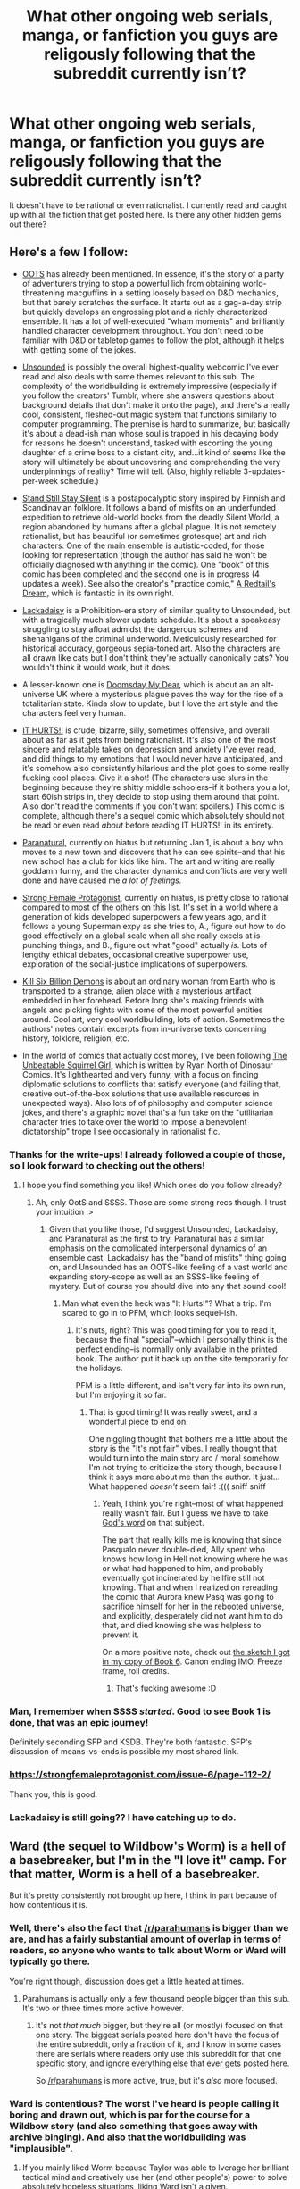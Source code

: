 #+TITLE: What other ongoing web serials, manga, or fanfiction you guys are religously following that the subreddit currently isn’t?

* What other ongoing web serials, manga, or fanfiction you guys are religously following that the subreddit currently isn’t?
:PROPERTIES:
:Author: Pandoraboxhelp
:Score: 55
:DateUnix: 1544761163.0
:DateShort: 2018-Dec-14
:END:
It doesn't have to be rational or even rationalist. I currently read and caught up with all the fiction that get posted here. Is there any other hidden gems out there?


** Here's a few I follow:

- [[http://www.giantitp.com/comics/oots0001.html][OOTS]] has already been mentioned. In essence, it's the story of a party of adventurers trying to stop a powerful lich from obtaining world-threatening macguffins in a setting loosely based on D&D mechanics, but that barely scratches the surface. It starts out as a gag-a-day strip but quickly develops an engrossing plot and a richly characterized ensemble. It has a lot of well-executed "wham moments" and brilliantly handled character development throughout. You don't need to be familiar with D&D or tabletop games to follow the plot, although it helps with getting some of the jokes.

- [[http://www.casualvillain.com/Unsounded/comic/ch01/ch01_01.html][Unsounded]] is possibly the overall highest-quality webcomic I've ever read and also deals with some themes relevant to this sub. The complexity of the worldbuilding is extremely impressive (especially if you follow the creators' Tumblr, where she answers questions about background details that don't make it onto the page), and there's a really cool, consistent, fleshed-out magic system that functions similarly to computer programming. The premise is hard to summarize, but basically it's about a dead-ish man whose soul is trapped in his decaying body for reasons he doesn't understand, tasked with escorting the young daughter of a crime boss to a distant city, and...it kind of seems like the story will ultimately be about uncovering and comprehending the very underpinnings of reality? Time will tell. (Also, highly reliable 3-updates-per-week schedule.)

- [[http://www.sssscomic.com/comic.php?page=1][Stand Still Stay Silent]] is a postapocalyptic story inspired by Finnish and Scandinavian folklore. It follows a band of misfits on an underfunded expedition to retrieve old-world books from the deadly Silent World, a region abandoned by humans after a global plague. It is not remotely rationalist, but has beautiful (or sometimes grotesque) art and rich characters. One of the main ensemble is autistic-coded, for those looking for representation (though the author has said he won't be officially diagnosed with anything in the comic). One "book" of this comic has been completed and the second one is in progress (4 updates a week). See also the creator's "practice comic," [[http://www.minnasundberg.fi/comic/page01.php][A Redtail's Dream,]] which is fantastic in its own right.

- [[https://www.lackadaisy.com/comic.php?comicid=1][Lackadaisy]] is a Prohibition-era story of similar quality to Unsounded, but with a tragically much slower update schedule. It's about a speakeasy struggling to stay afloat admidst the dangerous schemes and shenanigans of the criminal underworld. Meticulously researched for historical accuracy, gorgeous sepia-toned art. Also the characters are all drawn like cats but I don't think they're actually canonically cats? You wouldn't think it would work, but it does.

- A lesser-known one is [[http://www.doomsdaymydear.com/comics/1735998/title/][Doomsday My Dear]], which is about an an alt-universe UK where a mysterious plague paves the way for the rise of a totalitarian state. Kinda slow to update, but I love the art style and the characters feel very human.

- [[http://gobolatula.com/ithurts/][IT HURTS!!]] is crude, bizarre, silly, sometimes offensive, and overall about as far as it gets from being rationalist. It's also one of the most sincere and relatable takes on depression and anxiety I've ever read, and did things to my emotions that I would never have anticipated, and it's somehow also consistently hilarious and the plot goes to some really fucking cool places. Give it a shot! (The characters use slurs in the beginning because they're shitty middle schoolers--if it bothers you a lot, start 60ish strips in, they decide to stop using them around that point. Also don't read the comments if you don't want spoilers.) This comic is complete, although there's a sequel comic which absolutely should not be read or even read /about/ before reading IT HURTS!! in its entirety.

- [[http://www.paranatural.net/comic/chapter-1][Paranatural]], currently on hiatus but returning Jan 1, is about a boy who moves to a new town and discovers that he can see spirits--and that his new school has a club for kids like him. The art and writing are really goddamn funny, and the character dynamics and conflicts are very well done and have caused me /a lot of feelings./

- [[http://strongfemaleprotagonist.com/issue-1/page-0/][Strong Female Protagonist]], currently on hiatus, is pretty close to rational compared to most of the others on this list. It's set in a world where a generation of kids developed superpowers a few years ago, and it follows a young Superman expy as she tries to, A., figure out how to do good effectively on a global scale when all she really excels at is punching things, and B., figure out what "good" actually /is/. Lots of lengthy ethical debates, occasional creative superpower use, exploration of the social-justice implications of superpowers.

- [[https://killsixbilliondemons.com/comic/kill-six-billion-demons-chapter-1/][Kill Six Billion Demons]] is about an ordinary woman from Earth who is transported to a strange, alien place with a mysterious artifact embedded in her forehead. Before long she's making friends with angels and picking fights with some of the most powerful entities around. Cool art, very cool worldbuilding, lots of action. Sometimes the authors' notes contain excerpts from in-universe texts concerning history, folklore, religion, etc.

- In the world of comics that actually cost money, I've been following [[https://www.comixology.com/The-Unbeatable-Squirrel-Girl-2015/comics-series/33143][The Unbeatable Squirrel Girl,]] which is written by Ryan North of Dinosaur Comics. It's lighthearted and very funny, with a focus on finding diplomatic solutions to conflicts that satisfy everyone (and failing that, creative out-of-the-box solutions that use available resources in unexpected ways). Also lots of of philosophy and computer science jokes, and there's a graphic novel that's a fun take on the "utilitarian character tries to take over the world to impose a benevolent dictatorship" trope I see occasionally in rationalist fic.
:PROPERTIES:
:Author: CeruleanTresses
:Score: 46
:DateUnix: 1544767183.0
:DateShort: 2018-Dec-14
:END:

*** Thanks for the write-ups! I already followed a couple of those, so I look forward to checking out the others!
:PROPERTIES:
:Author: biomatter
:Score: 5
:DateUnix: 1544775579.0
:DateShort: 2018-Dec-14
:END:

**** I hope you find something you like! Which ones do you follow already?
:PROPERTIES:
:Author: CeruleanTresses
:Score: 3
:DateUnix: 1544775751.0
:DateShort: 2018-Dec-14
:END:

***** Ah, only OotS and SSSS. Those are some strong recs though. I trust your intuition :>
:PROPERTIES:
:Author: biomatter
:Score: 3
:DateUnix: 1544776534.0
:DateShort: 2018-Dec-14
:END:

****** Given that you like those, I'd suggest Unsounded, Lackadaisy, and Paranatural as the first to try. Paranatural has a similar emphasis on the complicated interpersonal dynamics of an ensemble cast, Lackadaisy has the "band of misfits" thing going on, and Unsounded has an OOTS-like feeling of a vast world and expanding story-scope as well as an SSSS-like feeling of mystery. But of course you should dive into any that sound cool!
:PROPERTIES:
:Author: CeruleanTresses
:Score: 3
:DateUnix: 1544777134.0
:DateShort: 2018-Dec-14
:END:

******* Man what even the heck was "It Hurts!"? What a trip. I'm scared to go in to PFM, which looks sequel-ish.
:PROPERTIES:
:Author: biomatter
:Score: 2
:DateUnix: 1545227177.0
:DateShort: 2018-Dec-19
:END:

******** It's nuts, right? This was good timing for you to read it, because the final "special"--which I personally think is the perfect ending--is normally only available in the printed book. The author put it back up on the site temporarily for the holidays.

PFM is a little different, and isn't very far into its own run, but I'm enjoying it so far.
:PROPERTIES:
:Author: CeruleanTresses
:Score: 2
:DateUnix: 1545229284.0
:DateShort: 2018-Dec-19
:END:

********* That is good timing! It was really sweet, and a wonderful piece to end on.

One niggling thought that bothers me a little about the story is the "It's not fair" vibes. I really thought that would turn into the main story arc / moral somehow. I'm not trying to criticize the story though, because I think it says more about me than the author. It just... What happened /doesn't/ seem fair! :((( sniff sniff
:PROPERTIES:
:Author: biomatter
:Score: 2
:DateUnix: 1545262611.0
:DateShort: 2018-Dec-20
:END:

********** Yeah, I think you're right--most of what happened really wasn't fair. But I guess we have to take [[https://imgur.com/a2juCK4][God's word]] on that subject.

The part that really kills me is knowing that since Pasqualo never double-died, Ally spent who knows how long in Hell not knowing where he was or what had happened to him, and probably eventually got incinerated by hellfire still not knowing. That and when I realized on rereading the comic that Aurora knew Pasq was going to sacrifice himself for her in the rebooted universe, and explicitly, desperately did not want him to do that, and died knowing she was helpless to prevent it.

On a more positive note, check out [[https://pbs.twimg.com/media/DlBppRLXgAAT4iq.jpg][the sketch I got in my copy of Book 6]]. Canon ending IMO. Freeze frame, roll credits.
:PROPERTIES:
:Author: CeruleanTresses
:Score: 2
:DateUnix: 1545271249.0
:DateShort: 2018-Dec-20
:END:

*********** That's fucking awesome :D
:PROPERTIES:
:Author: biomatter
:Score: 2
:DateUnix: 1545278981.0
:DateShort: 2018-Dec-20
:END:


*** Man, I remember when SSSS /started/. Good to see Book 1 is done, that was an epic journey!

Definitely seconding SFP and KSDB. They're both fantastic. SFP's discussion of means-vs-ends is possible my most shared link.
:PROPERTIES:
:Author: narfanator
:Score: 3
:DateUnix: 1544814257.0
:DateShort: 2018-Dec-14
:END:


*** [[https://strongfemaleprotagonist.com/issue-6/page-112-2/]]

Thank you, this is good.
:PROPERTIES:
:Author: Olivedoggy
:Score: 3
:DateUnix: 1545119607.0
:DateShort: 2018-Dec-18
:END:


*** Lackadaisy is still going?? I have catching up to do.
:PROPERTIES:
:Author: citrusmagician
:Score: 2
:DateUnix: 1544815535.0
:DateShort: 2018-Dec-14
:END:


** Ward (the sequel to Wildbow's Worm) is a hell of a basebreaker, but I'm in the "I love it" camp. For that matter, Worm is a hell of a basebreaker.

But it's pretty consistently not brought up here, I think in part because of how contentious it is.
:PROPERTIES:
:Author: PastafarianGames
:Score: 29
:DateUnix: 1544765999.0
:DateShort: 2018-Dec-14
:END:

*** Well, there's also the fact that [[/r/parahumans]] is bigger than we are, and has a fairly substantial amount of overlap in terms of readers, so anyone who wants to talk about Worm or Ward will typically go there.

You're right though, discussion does get a little heated at times.
:PROPERTIES:
:Author: alexanderwales
:Score: 37
:DateUnix: 1544767637.0
:DateShort: 2018-Dec-14
:END:

**** Parahumans is actually only a few thousand people bigger than this sub. It's two or three times more active however.
:PROPERTIES:
:Author: PotentiallySarcastic
:Score: 5
:DateUnix: 1544820571.0
:DateShort: 2018-Dec-15
:END:

***** It's not /that much/ bigger, but they're all (or mostly) focused on that one story. The biggest serials posted here don't have the focus of the entire subreddit, only a fraction of it, and I know in some cases there are serials where readers only use this subreddit for that one specific story, and ignore everything else that ever gets posted here.

So [[/r/parahumans]] is more active, true, but it's /also/ more focused.
:PROPERTIES:
:Author: alexanderwales
:Score: 6
:DateUnix: 1544841847.0
:DateShort: 2018-Dec-15
:END:


*** Ward is contentious? The worst I've heard is people calling it boring and drawn out, which is par for the course for a Wildbow story (and also something that goes away with archive binging). And also that the worldbuilding was "implausible".
:PROPERTIES:
:Author: Tandemmirror
:Score: 10
:DateUnix: 1544797831.0
:DateShort: 2018-Dec-14
:END:

**** If you mainly liked Worm because Taylor was able to lverage her brilliant tactical mind and creatively use her (and other people's) power to solve absolutely hopeless situations, liking Ward isn't a given.

The protagonist is a lot different in her mindset, her approach to PR, and in her combat style. Much more introspective, too.

I love it, but Vicky isn't Taylor, and that drives people away.
:PROPERTIES:
:Score: 15
:DateUnix: 1544885230.0
:DateShort: 2018-Dec-15
:END:

***** I had an interesting conversation with Wildbow about that once. He made a sort of self-challenge out of deliberately writing himself into corners so he would be forced to find clever solutions to getting out of them. It's the sort of thing that takes guts - I'm not sure I'd be brave enough to do it in a web serial where I can't change what's been posted if I can't figure out a good solution - but it paid off really well for him.
:PROPERTIES:
:Author: Law_Student
:Score: 3
:DateUnix: 1545504049.0
:DateShort: 2018-Dec-22
:END:


**** Having a thing where any positive mention of it results in an argument about how much other people think [it's boring / it's drawn out / X character is so awful it ruins the story] qualifies as contentious, yes.
:PROPERTIES:
:Author: PastafarianGames
:Score: 9
:DateUnix: 1544801145.0
:DateShort: 2018-Dec-14
:END:


**** Ward is a solid step down from Twig which makes it much worse in comparison.
:PROPERTIES:
:Author: Sampatrick15
:Score: 2
:DateUnix: 1544945417.0
:DateShort: 2018-Dec-16
:END:


** [[https://mangadex.org/manga/13871/dungeon-meshi][Dungeon Meshi]], but I'm pretty sure most people on this sub already know of it even if it hasn't been mentioned yet.

It has a nice rationalist bend on the ecosystem of a typical "Dungeon".
:PROPERTIES:
:Author: Rice_22
:Score: 18
:DateUnix: 1544787958.0
:DateShort: 2018-Dec-14
:END:

*** I didn't. Thanks for the link -- I like dungeon stories.

/checks/

Oh, this is a "adventuring in a dungeon", not a "being a dungeon". Okay, I also like these.
:PROPERTIES:
:Author: eaglejarl
:Score: 9
:DateUnix: 1544794720.0
:DateShort: 2018-Dec-14
:END:

**** Hah, someone else has read some of those. :D Did you see the magical school one?
:PROPERTIES:
:Author: kaukamieli
:Score: 1
:DateUnix: 1544800666.0
:DateShort: 2018-Dec-14
:END:

***** The magical school one didn't grab me. But I've been enjoying the Abyssal Dungeon recently. And of course keeping up with large chests.

It's sad that a few of my favorites discontinued or went on hiatus though
:PROPERTIES:
:Author: Santeego
:Score: 1
:DateUnix: 1544821414.0
:DateShort: 2018-Dec-15
:END:

****** Ami is basically the dungeon herself, though. Close enough connection. I didn't care about the chest one much.
:PROPERTIES:
:Author: kaukamieli
:Score: 2
:DateUnix: 1544847103.0
:DateShort: 2018-Dec-15
:END:


**** Yeah, I meant more like what keeps the dungeons clean, how monsters like mimics and living armours work, and how adventurers complete the circle of life in a dungeon by eating everything they kill.
:PROPERTIES:
:Author: Rice_22
:Score: 1
:DateUnix: 1545210888.0
:DateShort: 2018-Dec-19
:END:


** [[http://www.giantitp.com/comics/oots0001.html][/The Order of the Stick/]] and [[https://goblinscomic.com/comic/06252005][/Goblins: Life Through Their Eyes/]] are the only regularly updated fiction I am following that don't get updates posted in this sub. Neither is particularly rationalist, although both make a point of deconstructing the Always Chaotic Evil trope as applied to goblins (in fact, /Goblins/ was one of the inspirations for [[http://web.archive.org/web/20090907010946/http://lesswrong.com/lw/169/the_sword_of_good/][/The Sword of Good/]] by Eliezer Yudkowsky).
:PROPERTIES:
:Author: erwgv3g34
:Score: 16
:DateUnix: 1544761965.0
:DateShort: 2018-Dec-14
:END:

*** Seconding OOTS as /extremely/ good.
:PROPERTIES:
:Author: CeruleanTresses
:Score: 10
:DateUnix: 1544765188.0
:DateShort: 2018-Dec-14
:END:


*** Sonuvacrap, I never thought I'd see my two favourite comics brought up here!
:PROPERTIES:
:Author: DTravers
:Score: 4
:DateUnix: 1544785363.0
:DateShort: 2018-Dec-14
:END:


** The web comic Grrlpower [[http://grrlpowercomic.com]]

A geeky girl who works at a comic book shop gets a set of strange alien artifacts that give her super powers and is immediately recruited by the government organized super team, which tries to train her while dealing with ongoing issues. She is very genre aware.
:PROPERTIES:
:Author: clawclawbite
:Score: 15
:DateUnix: 1544776185.0
:DateShort: 2018-Dec-14
:END:

*** Strongly seconded. Excellent characters, well plotted, and the art is stunning. Look closely as you read -- there tend to be subtle little things that are easy to miss.
:PROPERTIES:
:Author: eaglejarl
:Score: 5
:DateUnix: 1544794891.0
:DateShort: 2018-Dec-14
:END:


** Personally, I'm pretty partial to [[https://forums.sufficientvelocity.com/threads/marked-for-death-a-rational-naruto-quest.24481/][Marked for Death]], a rational Naruto quest over on SV. It's written by a brilliant, talented, handsome author with (if I may say so) an absolutely lethal deadpan humor. Oh, and me.
:PROPERTIES:
:Author: eaglejarl
:Score: 23
:DateUnix: 1544771097.0
:DateShort: 2018-Dec-14
:END:

*** I'd definitely call it the best character-based Quest I've ever encountered.
:PROPERTIES:
:Author: Bowbreaker
:Score: 6
:DateUnix: 1544792265.0
:DateShort: 2018-Dec-14
:END:

**** :> Thank you.
:PROPERTIES:
:Author: eaglejarl
:Score: 3
:DateUnix: 1544794913.0
:DateShort: 2018-Dec-14
:END:


*** I can totally unbiasedly +1 this. It's pretty good reading just a story, and *really* good if you get involved with the questing. (I primarily do the former, with spots of keeping up with the main thread when time allows)

Huh, I notice that the last time a MFD chapter was posted to this subreddit was like a year ago (before the system change). I wonder if we should start doing that again
:PROPERTIES:
:Author: Anderkent
:Score: 5
:DateUnix: 1544791310.0
:DateShort: 2018-Dec-14
:END:

**** Yeah, that would be a good thing.
:PROPERTIES:
:Author: eaglejarl
:Score: 3
:DateUnix: 1544794952.0
:DateShort: 2018-Dec-14
:END:


*** I remember this!

Seconding the recommendation (and the handsomeness), it was a lot of fun.

Is it still ongoing?
:PROPERTIES:
:Author: actionheat
:Score: 2
:DateUnix: 1544801712.0
:DateShort: 2018-Dec-14
:END:

**** Yes. It typicall updates sundays and Thursdays.
:PROPERTIES:
:Author: Sailor_Vulcan
:Score: 1
:DateUnix: 1544815172.0
:DateShort: 2018-Dec-14
:END:


**** Yes, it was on hiatus for a while but its been running regularly for a few months now. I need to get caught up on it myself.
:PROPERTIES:
:Author: Timewinders
:Score: 1
:DateUnix: 1544821360.0
:DateShort: 2018-Dec-15
:END:

***** Clarification: It was "on hiatus" in the sense that we stopped taking player input for a while and simply wrote interludes. It never had a pause in publication -- in three years we've only ever missed one update.
:PROPERTIES:
:Author: eaglejarl
:Score: 2
:DateUnix: 1544881992.0
:DateShort: 2018-Dec-15
:END:


** [[https://wanderinginn.com][The Wandering Inn.]]

It has some rational parts but for the most part is very irrational. The basic premise is a country performs a ritual to summon [Heroes]. A side effect of that ritual is that various humans arrive all over a world where people have classes and skills but no stats. The main character Erin is one such human who stumbles upon an abandonded inn and becones it's innkeeper. Adeventures ensues as she's forced to deal with adventurers, guards, friendly monsters and hordes of monsters. It's a stereotypical world where Humans, Drakes, Gnolls and the hive minded Antium are the principle races. There are also various mini stories that focus on other people dropped in to the world who generally have unique or rare classes like [Doctor], [Clown] or [Emperor].

[[https://www.royalroad.com/fiction/11209/the-legend-of-randidly-ghosthound][The Legend of Randidly Ghosthound]].

A regular LitRPG where Earth is hit by the System which destroys civilisation and forced everybody to start over. Randidly becomes a reluctant hero when he is given the advantage of immediately being dumped in a high level time dilated dungeon when the System hits.

[[https://www.royalroad.com/fiction/8463/the-arcane-emperor][The Arcane Emperor]].

Another LitRPG where the main character Rainer is a weak mage on Earth who while inventing a spell to walk through walls ends up in another world. The main character sets out to learn as much magic as possible using his new Arcanist class and the unknown Arcane magic type.
:PROPERTIES:
:Author: BaggyOz
:Score: 23
:DateUnix: 1544784398.0
:DateShort: 2018-Dec-14
:END:

*** Came here to recommend The Wandering Inn. It gets a /lot/ better, don't be discouraged by the first few chapters.
:PROPERTIES:
:Author: sheikheddy
:Score: 15
:DateUnix: 1544801309.0
:DateShort: 2018-Dec-14
:END:

**** Where is a better chapter to start? I tried and gave up.
:PROPERTIES:
:Author: EliezerYudkowsky
:Score: 9
:DateUnix: 1544813096.0
:DateShort: 2018-Dec-14
:END:

***** The first 8 are best skipped.
:PROPERTIES:
:Author: rabotat
:Score: 4
:DateUnix: 1544827344.0
:DateShort: 2018-Dec-15
:END:


***** Honestly I liked several parts in the middle but again as it got further along it got boring again. I dunno if it's worth reading really I quit and haven't gone back.
:PROPERTIES:
:Author: Retbull
:Score: 3
:DateUnix: 1544897872.0
:DateShort: 2018-Dec-15
:END:

****** Im in the same boat. The recent arc feels really repetitive.
:PROPERTIES:
:Author: Pandoraboxhelp
:Score: 2
:DateUnix: 1544955051.0
:DateShort: 2018-Dec-16
:END:


**** I wasn't discouraged by the beginning, I just lost steam. It's hella long at this point. Things were picking up with some boney folks (vague to avoid spoilers) and I took a break and lost momentum to return
:PROPERTIES:
:Author: Santeego
:Score: 3
:DateUnix: 1544821334.0
:DateShort: 2018-Dec-15
:END:


**** I really wanted to like it, since the premise was interesting, but the writing didn't do it for me, and I gave it what I felt was a fair shake (seven chapters or so). Does the writing improve? And when does the story pick up or become worth reading, if not in the first chapters?
:PROPERTIES:
:Author: alexanderwales
:Score: 3
:DateUnix: 1544826881.0
:DateShort: 2018-Dec-15
:END:

***** Where it is now, ~200 chapters in, the writing is amazing. Getting through the first thirty or so is definitely somewhat difficult though, but it is worth it.
:PROPERTIES:
:Author: gbear605
:Score: 6
:DateUnix: 1544856381.0
:DateShort: 2018-Dec-15
:END:


***** There's a side story that I've recommended to people, which is recent enough to showcase the author's improvements, but far enough removed from the main story to avoid spoilers. This is the non-aquatic [Doctor] sidestory: [[https://wanderinginn.com/2017/07/14/1-00-d/]]

Apologies for the necro'd response, but I really do think the story is worth the read.
:PROPERTIES:
:Author: Gr_Cheese
:Score: 5
:DateUnix: 1545080592.0
:DateShort: 2018-Dec-18
:END:


***** I personally read 30 chapters, then lost interest. I stopped a little while after the running girl was introduced. Someone else may have a different answer, but while I think the story *did* get a bit better after the first 8 chapters, it never really got good *enough*.
:PROPERTIES:
:Author: Cuz_Im_TFK
:Score: 3
:DateUnix: 1544841559.0
:DateShort: 2018-Dec-15
:END:


**** I got discouraged during the second dungeon run, when I realized that the author had an allergy to their characters getting a victory.
:PROPERTIES:
:Author: Olivedoggy
:Score: 2
:DateUnix: 1545119749.0
:DateShort: 2018-Dec-18
:END:

***** Tbh, coming from Worm, I was surprised by how frequently the protagonists won. I mean, main characters dying is a notable event instead of background scenery! How crazy!
:PROPERTIES:
:Author: sheikheddy
:Score: 1
:DateUnix: 1545125274.0
:DateShort: 2018-Dec-18
:END:

****** Lol. And yet for some reason I felt jerked around less by Worm. I think it's a question of expectations. Of course your favorite characters will die in Endbringer attacks, but why should experienced adventurers forget the possibility of traps when they've already fallen into one, not aim for the weak spot, not succeed in hitting the enemy with a door or capitalize on its weakness, and after all that, still fail at keeping it from destroying everything that you've spent five or six chapters ramping up to?

I seriously felt cheated.
:PROPERTIES:
:Author: Olivedoggy
:Score: 5
:DateUnix: 1545125591.0
:DateShort: 2018-Dec-18
:END:

******* If you stopped at that point, note that there's actually a serious payoff for that effort in just the next few chapters that dramatically alters the course of the story. So that anticipation and tension really wasn't in vain.
:PROPERTIES:
:Author: sheikheddy
:Score: 1
:DateUnix: 1545126451.0
:DateShort: 2018-Dec-18
:END:

******** Noted, thank you. I'm still annoyed, though. They threw that fight on purpose. They knew that the mage had access to serious fire magic because of the modified flame snake trap in the beginning. They should have prepared for another one in the mage's room.
:PROPERTIES:
:Author: Olivedoggy
:Score: 2
:DateUnix: 1545127016.0
:DateShort: 2018-Dec-18
:END:


*** +1 to The Arcane Emperor. Main character is quite grey and is purely after the best magic. It is LitRPG so if you dont like that stay away, but if you do like LitRPG and you like magic then you should give it a shot
:PROPERTIES:
:Author: SoupedUpToaster
:Score: 2
:DateUnix: 1545021280.0
:DateShort: 2018-Dec-17
:END:


** [[https://www.royalroad.com/fiction/11209/the-legend-of-randidly-ghosthound][The legend of Randidly Ghosthound]] is a series I follow rather religiously, I'm a $10 patron on the authors patreon mostly because his patreon reward is like 60+ chapters more reading, and discussion in his Discord. It's a very fun series that is a great example of the Litrpg Genre, with a very interesting take on the 'system' that is present in such series, mostly as it's system is both working towards its own goals and actively Malicious. The MC is rather fun, as he is the opposite of what most Litrpg MCs are, he is awkward, impatient, antisocial and just generally a loner, and stays that way, improving without changing these core aspects. It's a fun series, if you like it's genre.

[[https://www.royalroad.com/fiction/14167/metaworld-chronicles][Metaworld Chronicles]] another series that is just plain fun. It's a bit of a self insert fiction in which the Main character, previously a successful business woman in Sydney 2017, is drawn into the body of an alternate universe version of herself that exists in 2001, a the world has magic and monsters, ruled of by the mages that are the only hope of fighting back the existential threats to mankind. I like this series partial for its endearing character, it's initial Australian setting (an uncommon setting, and welcome for an Aussie), it's unquiet and entertaining implementation of D&D magic as its magic system, with great restrictions and interesting variations, and a rather well thought out and explained alternate history.

I wouldn't consider either of these to be rational /or/ rationalist at all, but I very much enjoy them, and they are the main series I wait for each week.
:PROPERTIES:
:Author: signspace13
:Score: 9
:DateUnix: 1544767383.0
:DateShort: 2018-Dec-14
:END:

*** Randidly is unreadable
:PROPERTIES:
:Author: generalamitt
:Score: 6
:DateUnix: 1544896244.0
:DateShort: 2018-Dec-15
:END:


*** If you are a fan of The legend of Randidly Ghosthound, I am going to plug my own recently started LitRPG, [[https://www.royalroad.com/fiction/21353/esper-search-for-power][Esper: Search for Power]] as another story you may like. The protagonist is largely rational, or at least tries to be, and is placed in a fundamentally irrational set of circumstances. I thought that tension would be interesting to work with.
:PROPERTIES:
:Author: JavinHawat
:Score: 5
:DateUnix: 1544793287.0
:DateShort: 2018-Dec-14
:END:

**** Congrats for ranking well on RRL. I kept ignoring it because espers aren't my preferred flavor of superhuman, but if you're from [[/r/rational]], I guess I'll give it a try. Cheers
:PROPERTIES:
:Author: Cuz_Im_TFK
:Score: 3
:DateUnix: 1544841879.0
:DateShort: 2018-Dec-15
:END:


**** I'm loving it! Had never read a perception-based litrpg before.
:PROPERTIES:
:Author: GandaG
:Score: 2
:DateUnix: 1544795957.0
:DateShort: 2018-Dec-14
:END:

***** Thank you, I'm glad you're enjoying it!
:PROPERTIES:
:Author: JavinHawat
:Score: 2
:DateUnix: 1544797608.0
:DateShort: 2018-Dec-14
:END:


**** Seems pretty fun so far, I can see the little inspirations from other popular Litrpg's on the platform, as long as it can distinguish itself in the future than it could be really good, I added it to my RSS feed, so I'll definitely be reading in the future, though honestly I didn't get the title until I started read, my understanding of the word Esper is too heavily influenced by Raildex.
:PROPERTIES:
:Author: signspace13
:Score: 1
:DateUnix: 1545042264.0
:DateShort: 2018-Dec-17
:END:


*** I read randidly until that wild, out-of-the-blue shift to xianxia. Does it ever come back to litrpg, if so is it any good and if so what chapter?
:PROPERTIES:
:Author: GandaG
:Score: 4
:DateUnix: 1544779626.0
:DateShort: 2018-Dec-14
:END:

**** It does, the time on the 'spear world' (later revealed to be called Tellus) is a bit of a hard turn into that Genre, but Xianxia was always one of the major inspirations of the series, and I feel like it fits well with the system and it's methods, as all the system in LoRG is, is an interface that controls the progression of 'cultivators' under it's influence towards its own ends, it takes that turn because Randidly sees through that and tries to work past the system, which as I said, is actively Malicious.
:PROPERTIES:
:Author: signspace13
:Score: 3
:DateUnix: 1544783339.0
:DateShort: 2018-Dec-14
:END:


**** You mean when he travelled to the spear world? Yeah it does shift back away from that, although quite a while later. The "cultivation" aspects are toned down a lot and portrayed more as just a consequence of gaining power.
:PROPERTIES:
:Author: Twitters001
:Score: 2
:DateUnix: 1544781021.0
:DateShort: 2018-Dec-14
:END:


**** It does come back from that setting. I don't recall the chapter it happened but after that tje next few arcs were about the creature, champions and other zones on Earth opening up. The chapter count now 650+ and the current arc sees Randidly back on Shal's world and getting caught up in their perpetual war.
:PROPERTIES:
:Author: BaggyOz
:Score: 1
:DateUnix: 1544783274.0
:DateShort: 2018-Dec-14
:END:

***** 750+ now on patreon, apparently Puddles (the author) expected to finish it by chapter 800, he has since recinded that expectation, don't think he has given a new estimate.
:PROPERTIES:
:Author: signspace13
:Score: 1
:DateUnix: 1544788999.0
:DateShort: 2018-Dec-14
:END:


*** I read Randily until that one time he shoved a crazy witch into his own soul and left her there. Like, what's could possibly go wrong?
:PROPERTIES:
:Author: ngocnv371
:Score: 2
:DateUnix: 1545105311.0
:DateShort: 2018-Dec-18
:END:

**** Oh I questioned that act upon it's conclusion too, but if you aren't afraid of spoilers, it ends up going rather well, she is a deceitful and manipulative person, but once removed from the influence of the system and it's aether, which is revealed to drive all of Tellus to conflict and violence for its own ends, she isn't actively Malicious, and shares some pretty fundamental goals and personality traits with Randidly, such as a desire not to be controlled and an antagonism towards the system, I think you should give it another go, Lucretia is actually one of my favourite characters.
:PROPERTIES:
:Author: signspace13
:Score: 1
:DateUnix: 1545106954.0
:DateShort: 2018-Dec-18
:END:


*** POTENTIAL SPOILERS FOR METAWORLD!?

Metaworld is interesting, but I sort of lost momentum when there's a big setting change and most of the characters I had become invested in no longer were on camera - does it recapture interest after then?
:PROPERTIES:
:Author: jaghataikhan
:Score: 1
:DateUnix: 1544818095.0
:DateShort: 2018-Dec-14
:END:

**** definitely, the characters in Shanghai are pretty great, Richard sticks around and is his normal borderline psciopathic self and Gwen's Dad is a constant source of cringe and laughs as well, Gwen remains her rather naive and generally too well-read self and the new characters are entertaining in their own right, the series remains the kind of mindlessly fun romp it always was.
:PROPERTIES:
:Author: signspace13
:Score: 2
:DateUnix: 1544835390.0
:DateShort: 2018-Dec-15
:END:

***** All right, sold!

Thanks for the response
:PROPERTIES:
:Author: jaghataikhan
:Score: 2
:DateUnix: 1544838943.0
:DateShort: 2018-Dec-15
:END:


** [[https://mangadex.org/manga/20723/witch-hat-atelier][Witch Hat Atelier]] (mild self promotion disclaimer): a seemingly-lighthearted classic high fantasy story with gorgeous western-inspired art. None of the characters are strictly rational, but their goals and motivations are presented in a strongly realistic and compelling light, especially the antagonists'. Not a lot written right now, but what's there is extremely captivating.

[[https://forums.spacebattles.com/threads/the-last-angel.244209/#post-9354450][The Last Angel]]: a more or less rational-adjacent original sci-fi story that has an enjoyable and believable take on A.I. and how governmental bodies deal with them, among many other plot threads of political intrigue, war games, and character drama. Complete with an ongoing sequel.

Lastly, [[https://forums.spacebattles.com/threads/man-off-the-moon-fate-extra-x-mass-effect.641011/][Man Off the Moon]]: an ongoing Mass Effect+Fate Stay/Night crossover. I've always been a sucker for the fic premise of "Shirou Emiya wanders into someone else's plot and promptly derails it", and this scratches that itch quite nicely. Rewards a deep knowledge of both series' lore, but still introduces everything well enough you can go in blind.
:PROPERTIES:
:Author: meterion
:Score: 9
:DateUnix: 1544779856.0
:DateShort: 2018-Dec-14
:END:

*** u/Tandemmirror:
#+begin_quote
  mild self-promotion disclaimer
#+end_quote

Did you work on the scanlation or something?

Also: checkmate. There is no such thing as deep knowledge of Fate lore, because it's actually an eldritch black hole from which there is no escape.
:PROPERTIES:
:Author: Tandemmirror
:Score: 8
:DateUnix: 1544798118.0
:DateShort: 2018-Dec-14
:END:

**** u/meterion:
#+begin_quote
  Did you work on the scanlation or something?
#+end_quote

Yup. Still do, to be precise.

And ya got me, I'm just trying to lead poor innocent weebs into the neverending wiki hell that is Moon Cell.
:PROPERTIES:
:Author: meterion
:Score: 1
:DateUnix: 1544801903.0
:DateShort: 2018-Dec-14
:END:


*** u/deleted:
#+begin_quote
  The Last Angel:
#+end_quote

It got so bogged down in tangled flashbacks that I just gave up in frustration.
:PROPERTIES:
:Score: 3
:DateUnix: 1545076902.0
:DateShort: 2018-Dec-17
:END:

**** That's fair, there was a looooot going on. I binge read it fast enough that everything stuck in my mind, but imagining reading it as a serial updating monthly is difficult.
:PROPERTIES:
:Author: meterion
:Score: 1
:DateUnix: 1545090990.0
:DateShort: 2018-Dec-18
:END:


** I enjoy Dreaming of Sunshine. It's not really rational, but it does a good job at making itself /feel/ rational.
:PROPERTIES:
:Author: noahpocalypse
:Score: 9
:DateUnix: 1544765391.0
:DateShort: 2018-Dec-14
:END:

*** What makes you classify it as non-rat? There are a few problems, but mostly the main character sticks to good reasoning and decisions.
:PROPERTIES:
:Author: NewDarkAgesAhead
:Score: 2
:DateUnix: 1544833072.0
:DateShort: 2018-Dec-15
:END:


*** Isn't it basically just "stations of canon"?
:PROPERTIES:
:Author: Amonwilde
:Score: 2
:DateUnix: 1544842927.0
:DateShort: 2018-Dec-15
:END:


** You should read the manga Angel Densetsu

[[https://mangadex.org/title/460/angel-densetsu]]

The story is of Kitano Seiichirou, a very kind and pure-hearted young man, with a horrifying, monstrous face. People being what they are, they think he's a terrifying delinquent, and there are plenty of chance misunderstandings (coupled with Kitano's convenient inability to understand what's happening around him) that propel him into the position of "school guardian", a.k.a. head thug on campus.
:PROPERTIES:
:Author: Real_Name_Here
:Score: 6
:DateUnix: 1544773652.0
:DateShort: 2018-Dec-14
:END:

*** Such a cute series.
:PROPERTIES:
:Author: Olivedoggy
:Score: 3
:DateUnix: 1545119835.0
:DateShort: 2018-Dec-18
:END:


** I know it's older, but just in case some of you haven't seen it: [[http://www.darthsanddroids.net/episodes/0001.html][Darths and Droids]]

I'm re-reading it and thought I'd share. The concept is "What if the Star Wars movies were actually a group of tabletop gamers, playing and arguing with the DM?" It's really funny.
:PROPERTIES:
:Author: BooksAndComicBooks
:Score: 6
:DateUnix: 1544823674.0
:DateShort: 2018-Dec-15
:END:


** No mention of [[https://tvtropes.org/pmwiki/pmwiki.php/Literature/TheJenkinsverse][Deathworlders]] yet?

Hard Sci-Fi story set in the near future in a universe where humans are about the strongest of the intelligent species, but helplessly behind in technology. Focusses primarily on a core set of characters, but dabbles in basically all genres: Horror, sci-fi opera, romance, detective stories, military fiction...

Accompanying the main work (~1 million words) are various fan creations, some of which have attained canon status, and saw characters incorporated into the main story. That's why I linked the story on TVTropes, where a rough reading list can be found.
:PROPERTIES:
:Score: 5
:DateUnix: 1544886396.0
:DateShort: 2018-Dec-15
:END:

*** A brilliant premise and it started off so well, but later all the mushy romance and human like nature of aliens put me off, still a great read
:PROPERTIES:
:Author: user19911506
:Score: 2
:DateUnix: 1545068210.0
:DateShort: 2018-Dec-17
:END:


** Check out [[https://www.schlockmercenary.com/][Schlock Mercenary]] - the author Howard Tayler could not find an artist to illustrate his stories so he picked up drawing from scratch initially, so the art is atrocious in the early books but progressed nicely all along since. It's extremely well written, in that protagonists and antagonists all have believably reasonable lines of thinking and credible motivations, the shattering effects of disruptive technology are very much explored and not downplayed (lifespan extension, teleportation, uplifting, mass-duplication, AI singularity, etc. are mainstays of the worldbuilding).

It has racked up several Hugo nominations, and is also notable for never once having missed its daily update in its 18 years of publishing, not even when [[https://tech.slashdot.org/story/08/06/01/1715247/explosion-at-theplanet-datacenter-drops-9000-servers][the datacenter hosting it exploded]], caught fire and was subsequently flooded.
:PROPERTIES:
:Author: vimefer
:Score: 3
:DateUnix: 1545058635.0
:DateShort: 2018-Dec-17
:END:


** Check out the "monthly recommendation thread" posts. People post large and well explained lists there. The most recent one looks like it was an active one too.

Here's two other tips: To find longer/completed works look at older recommendation threads, since they will have had time to get long or wrap up by now. I also recommend checking out the fanfiction/fictionpress favorites of some of the great authors here, since they also tend to have good general tastes even outside their works. Like Alexanderwhales, EY, and Daystareld off the top of my head.
:PROPERTIES:
:Author: RetardedWabbit
:Score: 6
:DateUnix: 1544762362.0
:DateShort: 2018-Dec-14
:END:

*** Could you kindly point me to EY's works?
:PROPERTIES:
:Author: MadMax0526
:Score: 3
:DateUnix: 1544762564.0
:DateShort: 2018-Dec-14
:END:

**** [[http://yudkowsky.net/other/fiction/]]
:PROPERTIES:
:Author: causalchain
:Score: 5
:DateUnix: 1544773214.0
:DateShort: 2018-Dec-14
:END:


*** Oh yes I did check the monthly thread but everything posted there was stuff I have already read.
:PROPERTIES:
:Author: Pandoraboxhelp
:Score: 2
:DateUnix: 1544762559.0
:DateShort: 2018-Dec-14
:END:

**** You must be quite the voracious reader - I alone posted at least 300 hours worth of books and stories to that thread. If there were some among those that I posted that stood out as particularly enjoyable I could probably recommend more in that vein, albeit less and less rational works as we go on.
:PROPERTIES:
:Author: iftttAcct2
:Score: 3
:DateUnix: 1544770844.0
:DateShort: 2018-Dec-14
:END:

***** I drive 8 hours a day for a living and that give me 8 hours of pure unadulterated audio book listening time. Still would trade my job for an office job though :D
:PROPERTIES:
:Author: Pandoraboxhelp
:Score: 7
:DateUnix: 1544780604.0
:DateShort: 2018-Dec-14
:END:


** I love [[https://myanimelist.net/manga/103897/Dr_Stone][Dr. Stone]]. It's not strictly speaking rational probably but still plenty of fun - taking all the tropes of shounen manga and applying them to a genius science-savvy kid trying to rebuild civilisation in a post-apocalyptic scenario in which mankind has been knocked back to the Stone Age.

I also love [[https://myanimelist.net/manga/90125/Kaguya-sama_wa_Kokurasetai__Tensai-tachi_no_Renai_Zunousen][Kaguya-sama, or Love Is War]], which is absolutely not rational, but if you're looking for extremely funny and occasionally sweet romantic comedies, well, you couldn't really possibly do any better. Ballin'.
:PROPERTIES:
:Author: SimoneNonvelodico
:Score: 3
:DateUnix: 1544989809.0
:DateShort: 2018-Dec-16
:END:


** Too many to list, but here's just a few:

[[https://www.royalroad.com/fiction/8894/everybody-loves-large-chests][Everybody Loves Large Chests]] One of my favorite webnovels, be warned however that it is /extremely/ NSFW.

Best to read it without spoilers, just try and make it through the first chapter and you should pretty much immediately be hooked. But here's a more detailed description, for you to read after finishing chapter one.

It's about a mimic who, mostly through sheer luck, becomes sentient. It is, however, still fundamentally a monster- as such it lives only to fulfill it's utility goals of "Acquire Shiny Things" and "Eat Tasty Things". Get's more interesting the longer you read it, though I can't really say how without spoiling it. Let's just say that he won't be satisfied staying in the starting dungeon forever...

[[https://forum.questionablequesting.com/threads/the-erogamer-original.5465/][The Erogamer]]

The best quest-type story I've ever read, not counting Homestuck. This actually is brought up on this subreddit sometimes, but not often. A lot of readers are scared off by needing an account to access the site. Anyway, it's about a girl on the verge of suicide, who one day gains typical "The Gamer" style abilities, but the twist is that it's locked into the genre of "Erogame", meaning that everything sort of revolves around sex.

[[https://www.fimfiction.net/story/217108/not-the-hero][Not The Hero]]

Man, I don't even like MLP. But with that said, this is still one of my favorite stories. It's basically a "Human in Equestria" story, but the human in actually a villain, and the longer they spend in this world, the more it resembles their shitty fannon. Discord, spirit of disharmony and chaos, decides he has to do something about it. The story itself is basically his journal, chronicling his attempts to fight this living Mary Sue.

[[https://mspfa.com/?s=14113&p=1][COOL AND NEW WEB COMIC]]

The best Homestuck fan comic in existence. I know it seems kinda boring at first, and that it seems like you get the joke, but I /BEG/ you to at least read up to Rose's introduction before judging it.

[[https://www.royalroad.com/fiction/21322/re-trailer-trash][Re:Trailer Trash]]

A story about a girl sent back in time, who resolves to live a better life than the one she had originally. MC is ridiculously competent, but in a good way, rather than a Mary Sue sort of way. Kind of inspired me to try and exercise more, actually...

[[https://www.royalroad.com/fiction/21368/the-dungeon-traveler][The Dungeon Traveler]]

Generic, but fun. It's your run of the mill "MC is a living dungeon" type of story. The gimmick is that the dungeon teleports to new locations all the time. Kinda underselling it here, but I can't think of anything else to say about it...

EDIT: AAAAAAH! I forgot!

[[https://www.fanfiction.net/s/9911469/1/Lily-and-the-Art-of-Being-Sisyphus][Lily and the Art of Being Sisyphus]]

I have no idea how to describe this! Or how to recommend it! All I can really say is, this is the most... /unique/ Harry Potter fanfic in existence.
:PROPERTIES:
:Author: masterax2000
:Score: 3
:DateUnix: 1545311111.0
:DateShort: 2018-Dec-20
:END:


** - [[https://www.royalroad.com/fiction/8894/everybody-loves-large-chests][Everybody Loves Large Chests]] is fantastic. Hilarious story about a selfish, man-eating, shape-shifting monster with completely different values from humans. A lot of good jokes, great narrative voice, and excellent prose, so it's really well-written. Also follows a lot of the writing conventions [[/r/rational]] is particular about: always in-character characters, no idiot ball, Magic A is magic A, etc.
- I'm usually reading whatever [[https://www.royalroad.com/profile/3091/fictions][Andur]] is writing at any given time too. He has a bunch of completed stories. Definitely not rational, but all very fun.
- I also follow Forty Millenniums of Cultivation. It is (used to be?) a bit more rational than any other eastern fantasy novels, but even if it's gotten more and more far-fetched and ridiculous lately, it's still enough fun to keep me reading.
:PROPERTIES:
:Author: Cuz_Im_TFK
:Score: 4
:DateUnix: 1544842879.0
:DateShort: 2018-Dec-15
:END:

*** I loved Large Chests up until the vore became commonplace.
:PROPERTIES:
:Author: dinoseen
:Score: 5
:DateUnix: 1544935378.0
:DateShort: 2018-Dec-16
:END:

**** Had to look that word up on urban dictionary. For anyone wondering: vore => voraphilia => people-eating (fetish)

The way I look at it, the "monster vs enlightened" terminal value gap is something that the [[/r/rational]] community should be able to appreciate. I like how the author never lets you forget that even though these things may have reached human level of intelligence and some are even able to adopt human appearances and act like humans flawlessly, they are absolutely NOT human in the only way that rationalists really care about: their mind and their values. I don't think it's really played for fetishistic delight, but that's just my opinion.

The only /repetitive/ vore is him summoning and eating his succubus familiar as a snack, but since her body is that of a demon, it's kinda like eating a ghost or a body made of ectoplasm rather than flesh. Sure, there's people-eating going on here and there, most of them innocent bystanders, but the /depictions/ of it aren't usually that gratuitously disgusting. It's always framed in such a way as to be normal (since in the monsters' value system, it /is/ normal). If you were to replace the words "human" or "elf" with "beef" or "cow", the descriptions would be totally PG outside of certain more exceptional cases.

That said, if it triggers you, it triggers you. But I'm not exactly a huge fan of splatter in general, yet I don't have a problem with ELLC, so I just wanted to post this as a counter-opinion for anyone considering whether to try it out or not. It's probably not good for the very squeamish, but it's not the kind of thing where you can't enjoy it without having deviant proclivities either.
:PROPERTIES:
:Author: Cuz_Im_TFK
:Score: 1
:DateUnix: 1544986868.0
:DateShort: 2018-Dec-16
:END:

***** The Succubus bit is what turned me off the story. Being sexually gratified from being painfully eaten alive is just not something I can enjoy a story with.
:PROPERTIES:
:Author: dinoseen
:Score: 6
:DateUnix: 1545014234.0
:DateShort: 2018-Dec-17
:END:


** Digimon World infamy which is on it's third thread right here [[https://forums.spacebattles.com/threads/digimon-world-infamy-3-the-heir-of-alphamon.707374/]]

and is at something like a million and a half words over the three threads it's been on. Quest that i would say is about as rational as you're gonna find being made up of the continuity snarl that is the digimon canon. Very much an action-y battles type thing, might not be your thing.

​

Destiny of Strife a bleach quest that updates a couple times a week and is a quest on sufficient velocity here [[https://forums.sufficientvelocity.com/threads/a-destiny-of-strife-a-hollows-quest-bleach.29076/]]

again another action-y battles type thing with a decent if irregular focus on character interactions.

​

The tales of Paul Twister has that kind of dropped into a fantasy world and tries to uplift it kind of thing it updates sporadically at best but has a very well thought out world building type thing. does the action and is kind of adjacent to the whole worth a candle fic that usually reviews well here. [[http://www.paultwister.com/]]

​

the xy adventures comics i check everyday uhh warning kinda extremely homoerotic and fanservice-y which if not to your taste should be avoided, but is a very slice of life cutsie kind of thing [[https://blackadventurescomic.com/]]

​

Life ore death a mistborn/young justice crossover that has a feruchemistw/atium misting spike that I just love for the way that the Main character is very orange/blue with the more traditionally morals-ed cast. Also mistborn crossover so like given the constraints and the /rules/ of a Brandon Sanderson work which I love. [[https://forums.sufficientvelocity.com/threads/life-ore-death-dc-feruchemy-young-justice.35443/reader]]

also that's on spacebattles too but the reader mode for sufficient velocity has more entries per page so that's why i linked it from there.

​

Olivine Romance on Ao3 uhhh this one is a little more explicit in the sexual sense so uhh heads up if that's not your cup of tea. but it's a pokemon fanfic based on Jasmine the steel gym leader from johto it rather recently started into it's second book so minus it being a huge mass of writing now is a great time to start reading it lol. [[https://archiveofourown.org/works/1609088/chapters/3425729]]

​

soo uh none of that is particularly what i would consider rational fic but i do check them religiously.
:PROPERTIES:
:Author: anenymouse
:Score: 5
:DateUnix: 1544762780.0
:DateShort: 2018-Dec-14
:END:

*** I second olivine romance. It gets a bit tiring to read sometimes with the main character's issues, but I really like how it handles worldbuilding and pokemon battles.
:PROPERTIES:
:Author: GaBeRockKing
:Score: 1
:DateUnix: 1544825422.0
:DateShort: 2018-Dec-15
:END:


*** is the digimon story as lighthearted as the life ore death story? I started reading that one and was enjoying it a bunch but gave up on it when it became apparent how obsessed the entire YoungJustice seemed to be with never taking life of people trying to kill you and dropped it shortly after the mind control arc; it seemed absurd to me the way they reacted to the MC killing soliders who were shooting at them and would of killed them if she hadnt saved them; similar to why I dropped dungeon keeper ami after the whole fairy arc
:PROPERTIES:
:Author: k-k-KFC
:Score: 1
:DateUnix: 1544828577.0
:DateShort: 2018-Dec-15
:END:

**** uhh on the whole while there are parts that are jovial and light i'd say it has a much darker tone on the whole like as in treating it as the deathworld that is kind of implied at various times. so no i would say that life ore death has a much lighter tone than digimon world infamy.
:PROPERTIES:
:Author: anenymouse
:Score: 1
:DateUnix: 1544847355.0
:DateShort: 2018-Dec-15
:END:


** The Snake Report
:PROPERTIES:
:Author: Stitch_OTP
:Score: 2
:DateUnix: 1544806282.0
:DateShort: 2018-Dec-14
:END:

*** For me, the snake report took a nosedive when Snake started talking to himself for multiple chapters on end with minimal plot advancements. Needs more editing.
:PROPERTIES:
:Author: teedreeds
:Score: 2
:DateUnix: 1544873205.0
:DateShort: 2018-Dec-15
:END:


** Currently, the manga subreddit is going crazy over Solo Leveling. Nothing innovative, but the execution of the story and art is pretty good.

Outside of web stuff, I continue to religiously wait for the Cradle series by Will Wight. 5 books (out of potentially 12+) are out and the author has been releasing them about every 6 months.
:PROPERTIES:
:Author: Shaolang
:Score: 2
:DateUnix: 1544813332.0
:DateShort: 2018-Dec-14
:END:


** I'm reading [[https://www.lezhin.com/en/comic/appetite][Appetite]], because I am complete garbage for weird romances and Appetite is a slow-burn love story between a cannibal monster and a suicidal teen who has agreed to be eaten once he's a little older and will be a more magically potent meal, so that his death will mean something. As somebody who once agreed to give bone marrow 90% because it was the right thing to do and 10% out of the faint hope that something might go wrong and I'd die in a way that seemed less wasteful than outright suicide, it's really easy to identify with the latter character's headspace.

It...kind of changes tracks later on and isn't entirely what I was hoping it would be, but it doesn't take much of a time investment from me so I'm willing to keep reading in order to see how it all ends.

If you have access to normal comics, either at a local shop or online or through a scan site, then you may also like *Dwarves*. Each issue is 60-70 pages long and follows the life (or part of the life) of, uh, a dwarf. The issues stand on their own feet but where the series /really/ shines is in the way that it becomes a multigenerational epic. Several protagonists have been the children of protagonists from previous issues, and other protagonists have reappeared in supporting roles. There are two other series in the same setting, /Orcs & Goblins/ and /Elves/, but I found the writing and stories to be far worse and no longer follow them.

You may also enjoy *Uber* and *Uber: Invasion*, a WWII/superpowers comic. In the early months of WWII, it turns out that Germany was working on a way to give people (very specific) superpowers. This is sufficient to turn the tide of the war /temporarily/, but they had a mole who was able to get some of the relevant information out to the Allies, who begin producing their own supersoldiers, and the fact remains that Germany is still on its last economic leg, which is posing its own problems. The comic makes no effort to shy away from the more gruesome aspects of war (as the writer, Kieron Gillen, mentions in one of his afterwords, war is a horror story and war /with superpowers/ would be even more so). Murphy's Law is in full effect and plans go right just about as often as you'd expect them to. Finally, the narration appears to be sourced from a history book (or several) from some time after the war, though we aren't given the title (or titles).

My last recommendation is *The Black Monday Murders*, a noir/horror series by Jonathan Hickman. In the Mormon temple ceremony, Satan is explicitly linked to capitalism, and money is the means by which Satan "rules with blood and horror." Jonathan Hickman is not a Mormon and Mammon is more an ancient god than a Christian demon, but the underlying theme remains: black magic requires human sacrifice, and capitalism with all its excesses is the means by which this is carried out in the modern day, with the occasional detour into sacrifices of the more conventional kind (early in the first issue, we find out that the bankers and brokers who supposedly committed jumped out of windows during the Wall Street Crash of 1929 did not commit suicide, but were thrown out to keep the magical consequences of the crash from hitting the people at the very top).

It is the only time that you will see someone pay a dreadful price to ask questions of a god, and ask something as banal as "What causes a market crash?"
:PROPERTIES:
:Author: callmesalticidae
:Score: 2
:DateUnix: 1544814187.0
:DateShort: 2018-Dec-14
:END:


** I am reading [[https://forums.sufficientvelocity.com/threads/now-you-feel-like-number-none-bleach-arrancar-quest.37531/][Now You Feel Like Number None]] and I love it.

It's a very well-written, story-driven Bleach quest about an arrancar in Aizen's army. Updates tend to be long and frequent.

(Bleach's worldbuilding for those unfamiliar: The standard-destination afterlife is a dimension called "soul society". It is a conservative feudal-japan oligarchy with vast slums. The ruling class is sequestered into a walled district with its own army of ghost samurai wizards - "shinigamis". Individual shinigami vary vastly in strength. The strongest few are granted the title of "captain" and their individual physical power actually constitutes the real power of all of soul society. Three of these captains have defected with plans to supplant the withdrawn "soul king", who is isolated in another inaccessible dimension.

To achieve this, they have subjugated a third dimension, "Hueco Mundo", populated by strange, twisted ghosts - "hollows". Hollows are driven by a constant hunger to consume other souls. The invading captains have removed this hunger from the hollows they conquered by spiritual surgery and turned them into something more human and more usable as soldiers in the process - "arrancars". The quest follows one such arrancar as she tries to get by in a society created for the sole purpose of fighting a single war.)
:PROPERTIES:
:Author: Dufaer
:Score: 2
:DateUnix: 1544818836.0
:DateShort: 2018-Dec-14
:END:

*** I dropped it when it got into romance. I got into it because I liked the main character as a lone griefstruck prideless nihilist and dropped it when they got attached and hopeful.
:PROPERTIES:
:Author: Olivedoggy
:Score: 2
:DateUnix: 1545120104.0
:DateShort: 2018-Dec-18
:END:


*** Kudos at this story just for the extremely punny title.
:PROPERTIES:
:Author: SimoneNonvelodico
:Score: 1
:DateUnix: 1545827652.0
:DateShort: 2018-Dec-26
:END:


** I don't remember if I've plugged this before but anyways, I believe everyone here should read [[https://forums.spacebattles.com/threads/ring-maker-worm-lord-of-the-rings-alt-power.517894/#post-34102846][Ring-Maker]]. It has the perfect Tolkien feel applied to Worm. Themes and character development are very strong features of this work and it is one of the best crossovers I've read.
:PROPERTIES:
:Author: SkyTroupe
:Score: 2
:DateUnix: 1544895768.0
:DateShort: 2018-Dec-15
:END:


** I think 1/0 by tailsteak would be rationalist fiction and an interesting look at webcomics. A good example of thoughtful world buildings.

[[https://www.undefined.net/1/0/?strip=1]]

It finished some years ago so I have not thought of it recently. A lot of tailsteaks works would be rational adjacent.
:PROPERTIES:
:Author: TJ333
:Score: 2
:DateUnix: 1544923015.0
:DateShort: 2018-Dec-16
:END:


** I keep an eye on The Curious Tale ([[http://curioustale.org/the_curious_tale/after_the_hero/prelude/prelude_introduction][prelude]], [[http://curioustale.org/the_curious_tale/the_great_galavar/archive/001-Prologue][serial]]), but alas the author has been struggling financially, and so there haven't been updates in a while (.. since 2015 :P).

Still, I think the story is something people in the subreddit may appreciate.
:PROPERTIES:
:Author: Anderkent
:Score: 1
:DateUnix: 1544792930.0
:DateShort: 2018-Dec-14
:END:

*** This looks interesting; could you describe what the story is like quickly?
:PROPERTIES:
:Author: Thulahn
:Score: 1
:DateUnix: 1544816728.0
:DateShort: 2018-Dec-14
:END:

**** From the [[http://curioustale.org/the_curious_tale/after_the_hero/prelude/about][about page]] of the entire series:

#+begin_quote
  Here told is the tale of the night the Hero fell, the night that Galavar and his Guard set in motion the fate of the world: the Prelude to After The Hero.

  After The Hero itself tells the tale of Galavar, the ambitious stranger from the desert, who sets out to fulfill his life's dream of ruling the world of Relance---not to plunder it, or set his people above the rest, but to lift up civilization into something finer. Can such a thing be done? Can such a dream be made real without becoming a nightmare?
#+end_quote

The prelude, which is a complete ~280 story, starts with a setback. Galavar - ruling in a desert town where he and his followers are hiding away, building up resources for their ambitions - is attacked by a large army lead by a Hero from a neighbouring country. They survive; but damage is great, and their plans must compromise. This strains the relationships within Galavar's closest following - the Guards, and between them and the deity (Sourros, God of Logic and Wisdom) whose patronage they've been leveraging.

The Great Galavar, which is the incomplete serial story currently at ~40 episodes, is about Galavar's backstory. It starts at something like a college in the country of Ieik, where Galavar is educated and trained. During a local feast, it is said the patron god of Ieik - Sourros again - occasionally speaks to his people, but that has not happened in years.

During casual conversation with a friend, they discuss why that is; Galavar cheekily suggests that they ask the god directly.

The god answers.
:PROPERTIES:
:Author: Anderkent
:Score: 2
:DateUnix: 1544819716.0
:DateShort: 2018-Dec-15
:END:


** [[http://thorsbysprojects.thecomicseries.com/Mycomics/]]

This guy almost always has an ongoing comic series, most of them would probably be appreciated around here
:PROPERTIES:
:Author: eroticas
:Score: 1
:DateUnix: 1545018801.0
:DateShort: 2018-Dec-17
:END:


** Reverend Insanity (Chinese) being translated by [[https://webnovel.com][webnovel.com]]. Is pretty solid, is hard fantasy. The character Fang Yuan is pretty rational and manipulative. He goes back 500 years in time when he was a teen and his goal is immortality. He will do anything for his goal. Recommend.
:PROPERTIES:
:Author: SweetRabbit
:Score: 1
:DateUnix: 1545055922.0
:DateShort: 2018-Dec-17
:END:


** [[https://forums.sufficientvelocity.com/threads/panopticon-a-game-of-posthumans-perniciousness-paranoia-politics-and-plasmaguns.47/][Panopticon]], a superb forum quest in the world of Mage: The Ascension. It's quite rational, with Mage's deep exploration of several themes and excellent writing quality, particularly with respect to characterization.
:PROPERTIES:
:Author: Law_Student
:Score: 1
:DateUnix: 1545504542.0
:DateShort: 2018-Dec-22
:END:


** Space Brothers!
:PROPERTIES:
:Author: masasin
:Score: 1
:DateUnix: 1547752871.0
:DateShort: 2019-Jan-17
:END:


** No one mentions Marked For Death? Why not?

[[https://forums.sufficientvelocity.com/threads/marked-for-death-a-rational-naruto-quest.24481/]]
:PROPERTIES:
:Author: Sailor_Vulcan
:Score: -1
:DateUnix: 1544809126.0
:DateShort: 2018-Dec-14
:END:

*** [[https://www.reddit.com/r/rational/comments/a61ds2/what_other_ongoing_web_serials_manga_or/ebr62fa/][Someone did]]
:PROPERTIES:
:Author: Anderkent
:Score: 2
:DateUnix: 1544819775.0
:DateShort: 2018-Dec-15
:END:
